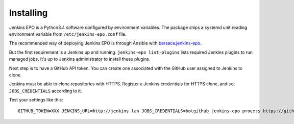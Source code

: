 ############
 Installing
############

Jenkins EPO is a Python3.4 software configured by environment variables. The
package ships a systemd unit reading environment variable from
``/etc/jenkins-epo.conf`` file.

The recommended way of deploying Jenkins EPO is through Ansible with
`bersace.jenkins-epo <https://galaxy.ansible.com/bersace/jenkins-epo/>`_.

But the first requirement is a Jenkins up and running. ``jenkins-epo
list-plugins`` lists required Jenkins plugins to run managed jobs. It's up to
Jenkins administrator to install these plugins.

Next step is to have a GitHub API token. You can create one associated with the
GitHub user assigned to Jenkins to clone.

Jenkins must be able to clone repositories with HTTPS. Register a Jenkins
credentials for HTTPS clone, and set ``JOBS_CREDENTIALS`` according to it.

Test your settings like this::

    GITHUB_TOKEN=XXX JENKINS_URL=http://jenkins.lan JOBS_CREDENTIALS=botgithub jenkins-epo process https://github.com/owner/name/tree/master

